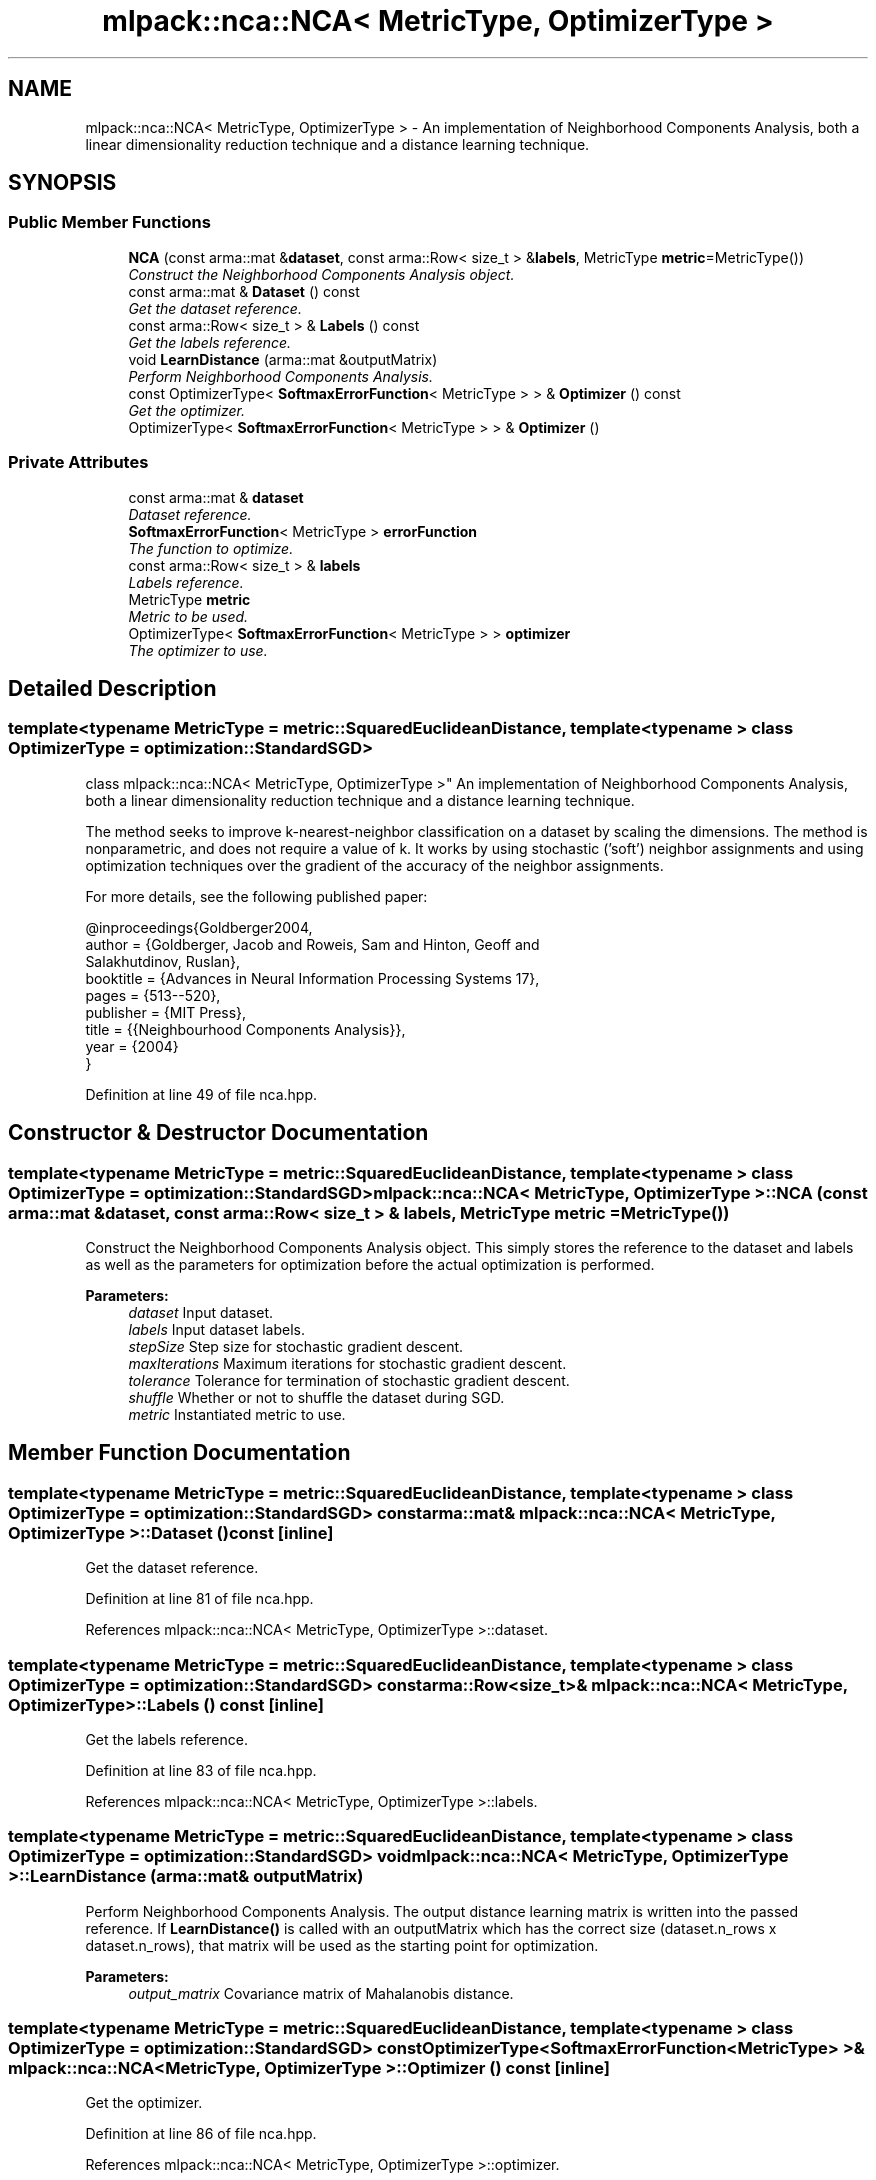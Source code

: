 .TH "mlpack::nca::NCA< MetricType, OptimizerType >" 3 "Sat Mar 25 2017" "Version master" "mlpack" \" -*- nroff -*-
.ad l
.nh
.SH NAME
mlpack::nca::NCA< MetricType, OptimizerType > \- An implementation of Neighborhood Components Analysis, both a linear dimensionality reduction technique and a distance learning technique\&.  

.SH SYNOPSIS
.br
.PP
.SS "Public Member Functions"

.in +1c
.ti -1c
.RI "\fBNCA\fP (const arma::mat &\fBdataset\fP, const arma::Row< size_t > &\fBlabels\fP, MetricType \fBmetric\fP=MetricType())"
.br
.RI "\fIConstruct the Neighborhood Components Analysis object\&. \fP"
.ti -1c
.RI "const arma::mat & \fBDataset\fP () const "
.br
.RI "\fIGet the dataset reference\&. \fP"
.ti -1c
.RI "const arma::Row< size_t > & \fBLabels\fP () const "
.br
.RI "\fIGet the labels reference\&. \fP"
.ti -1c
.RI "void \fBLearnDistance\fP (arma::mat &outputMatrix)"
.br
.RI "\fIPerform Neighborhood Components Analysis\&. \fP"
.ti -1c
.RI "const OptimizerType< \fBSoftmaxErrorFunction\fP< MetricType > > & \fBOptimizer\fP () const "
.br
.RI "\fIGet the optimizer\&. \fP"
.ti -1c
.RI "OptimizerType< \fBSoftmaxErrorFunction\fP< MetricType > > & \fBOptimizer\fP ()"
.br
.in -1c
.SS "Private Attributes"

.in +1c
.ti -1c
.RI "const arma::mat & \fBdataset\fP"
.br
.RI "\fIDataset reference\&. \fP"
.ti -1c
.RI "\fBSoftmaxErrorFunction\fP< MetricType > \fBerrorFunction\fP"
.br
.RI "\fIThe function to optimize\&. \fP"
.ti -1c
.RI "const arma::Row< size_t > & \fBlabels\fP"
.br
.RI "\fILabels reference\&. \fP"
.ti -1c
.RI "MetricType \fBmetric\fP"
.br
.RI "\fIMetric to be used\&. \fP"
.ti -1c
.RI "OptimizerType< \fBSoftmaxErrorFunction\fP< MetricType > > \fBoptimizer\fP"
.br
.RI "\fIThe optimizer to use\&. \fP"
.in -1c
.SH "Detailed Description"
.PP 

.SS "template<typename MetricType = metric::SquaredEuclideanDistance, template< typename > class OptimizerType = optimization::StandardSGD>
.br
class mlpack::nca::NCA< MetricType, OptimizerType >"
An implementation of Neighborhood Components Analysis, both a linear dimensionality reduction technique and a distance learning technique\&. 

The method seeks to improve k-nearest-neighbor classification on a dataset by scaling the dimensions\&. The method is nonparametric, and does not require a value of k\&. It works by using stochastic ('soft') neighbor assignments and using optimization techniques over the gradient of the accuracy of the neighbor assignments\&.
.PP
For more details, see the following published paper:
.PP
.PP
.nf
@inproceedings{Goldberger2004,
  author = {Goldberger, Jacob and Roweis, Sam and Hinton, Geoff and
      Salakhutdinov, Ruslan},
  booktitle = {Advances in Neural Information Processing Systems 17},
  pages = {513--520},
  publisher = {MIT Press},
  title = {{Neighbourhood Components Analysis}},
  year = {2004}
}
.fi
.PP
 
.PP
Definition at line 49 of file nca\&.hpp\&.
.SH "Constructor & Destructor Documentation"
.PP 
.SS "template<typename MetricType  = metric::SquaredEuclideanDistance, template< typename > class OptimizerType = optimization::StandardSGD> \fBmlpack::nca::NCA\fP< MetricType, OptimizerType >::\fBNCA\fP (const arma::mat & dataset, const arma::Row< size_t > & labels, MetricType metric = \fCMetricType()\fP)"

.PP
Construct the Neighborhood Components Analysis object\&. This simply stores the reference to the dataset and labels as well as the parameters for optimization before the actual optimization is performed\&.
.PP
\fBParameters:\fP
.RS 4
\fIdataset\fP Input dataset\&. 
.br
\fIlabels\fP Input dataset labels\&. 
.br
\fIstepSize\fP Step size for stochastic gradient descent\&. 
.br
\fImaxIterations\fP Maximum iterations for stochastic gradient descent\&. 
.br
\fItolerance\fP Tolerance for termination of stochastic gradient descent\&. 
.br
\fIshuffle\fP Whether or not to shuffle the dataset during SGD\&. 
.br
\fImetric\fP Instantiated metric to use\&. 
.RE
.PP

.SH "Member Function Documentation"
.PP 
.SS "template<typename MetricType  = metric::SquaredEuclideanDistance, template< typename > class OptimizerType = optimization::StandardSGD> const arma::mat& \fBmlpack::nca::NCA\fP< MetricType, OptimizerType >::Dataset () const\fC [inline]\fP"

.PP
Get the dataset reference\&. 
.PP
Definition at line 81 of file nca\&.hpp\&.
.PP
References mlpack::nca::NCA< MetricType, OptimizerType >::dataset\&.
.SS "template<typename MetricType  = metric::SquaredEuclideanDistance, template< typename > class OptimizerType = optimization::StandardSGD> const arma::Row<size_t>& \fBmlpack::nca::NCA\fP< MetricType, OptimizerType >::Labels () const\fC [inline]\fP"

.PP
Get the labels reference\&. 
.PP
Definition at line 83 of file nca\&.hpp\&.
.PP
References mlpack::nca::NCA< MetricType, OptimizerType >::labels\&.
.SS "template<typename MetricType  = metric::SquaredEuclideanDistance, template< typename > class OptimizerType = optimization::StandardSGD> void \fBmlpack::nca::NCA\fP< MetricType, OptimizerType >::LearnDistance (arma::mat & outputMatrix)"

.PP
Perform Neighborhood Components Analysis\&. The output distance learning matrix is written into the passed reference\&. If \fBLearnDistance()\fP is called with an outputMatrix which has the correct size (dataset\&.n_rows x dataset\&.n_rows), that matrix will be used as the starting point for optimization\&.
.PP
\fBParameters:\fP
.RS 4
\fIoutput_matrix\fP Covariance matrix of Mahalanobis distance\&. 
.RE
.PP

.SS "template<typename MetricType  = metric::SquaredEuclideanDistance, template< typename > class OptimizerType = optimization::StandardSGD> const OptimizerType<\fBSoftmaxErrorFunction\fP<MetricType> >& \fBmlpack::nca::NCA\fP< MetricType, OptimizerType >::Optimizer () const\fC [inline]\fP"

.PP
Get the optimizer\&. 
.PP
Definition at line 86 of file nca\&.hpp\&.
.PP
References mlpack::nca::NCA< MetricType, OptimizerType >::optimizer\&.
.SS "template<typename MetricType  = metric::SquaredEuclideanDistance, template< typename > class OptimizerType = optimization::StandardSGD> OptimizerType<\fBSoftmaxErrorFunction\fP<MetricType> >& \fBmlpack::nca::NCA\fP< MetricType, OptimizerType >::Optimizer ()\fC [inline]\fP"

.PP
Definition at line 88 of file nca\&.hpp\&.
.PP
References mlpack::nca::NCA< MetricType, OptimizerType >::optimizer\&.
.SH "Member Data Documentation"
.PP 
.SS "template<typename MetricType  = metric::SquaredEuclideanDistance, template< typename > class OptimizerType = optimization::StandardSGD> const arma::mat& \fBmlpack::nca::NCA\fP< MetricType, OptimizerType >::dataset\fC [private]\fP"

.PP
Dataset reference\&. 
.PP
Definition at line 93 of file nca\&.hpp\&.
.PP
Referenced by mlpack::nca::NCA< MetricType, OptimizerType >::Dataset()\&.
.SS "template<typename MetricType  = metric::SquaredEuclideanDistance, template< typename > class OptimizerType = optimization::StandardSGD> \fBSoftmaxErrorFunction\fP<MetricType> \fBmlpack::nca::NCA\fP< MetricType, OptimizerType >::errorFunction\fC [private]\fP"

.PP
The function to optimize\&. 
.PP
Definition at line 101 of file nca\&.hpp\&.
.SS "template<typename MetricType  = metric::SquaredEuclideanDistance, template< typename > class OptimizerType = optimization::StandardSGD> const arma::Row<size_t>& \fBmlpack::nca::NCA\fP< MetricType, OptimizerType >::labels\fC [private]\fP"

.PP
Labels reference\&. 
.PP
Definition at line 95 of file nca\&.hpp\&.
.PP
Referenced by mlpack::nca::NCA< MetricType, OptimizerType >::Labels()\&.
.SS "template<typename MetricType  = metric::SquaredEuclideanDistance, template< typename > class OptimizerType = optimization::StandardSGD> MetricType \fBmlpack::nca::NCA\fP< MetricType, OptimizerType >::metric\fC [private]\fP"

.PP
Metric to be used\&. 
.PP
Definition at line 98 of file nca\&.hpp\&.
.SS "template<typename MetricType  = metric::SquaredEuclideanDistance, template< typename > class OptimizerType = optimization::StandardSGD> OptimizerType<\fBSoftmaxErrorFunction\fP<MetricType> > \fBmlpack::nca::NCA\fP< MetricType, OptimizerType >::optimizer\fC [private]\fP"

.PP
The optimizer to use\&. 
.PP
Definition at line 104 of file nca\&.hpp\&.
.PP
Referenced by mlpack::nca::NCA< MetricType, OptimizerType >::Optimizer()\&.

.SH "Author"
.PP 
Generated automatically by Doxygen for mlpack from the source code\&.
